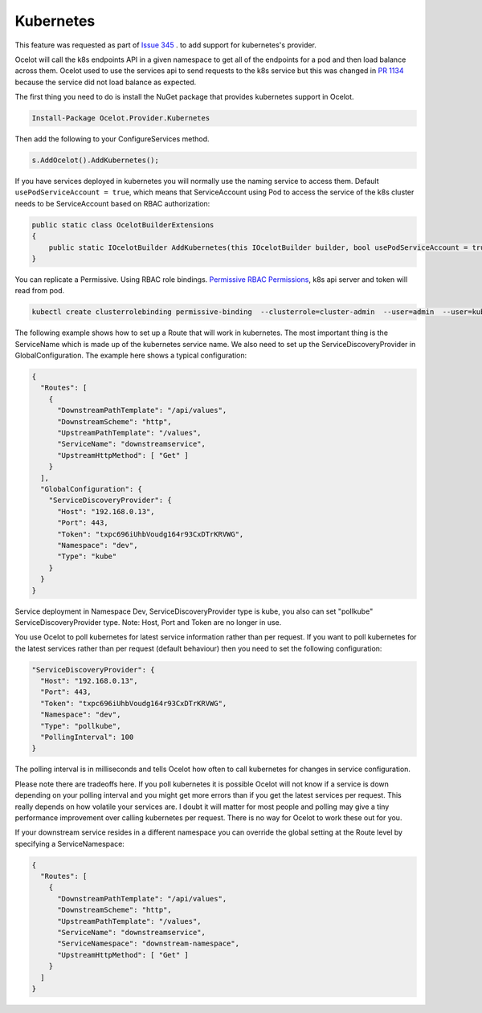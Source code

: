 Kubernetes
==============

This feature was requested as part of `Issue 345 <https://github.com/ThreeMammals/Ocelot/issues/345>`_ . to add support for kubernetes's provider. 

Ocelot will call the k8s endpoints API in a given namespace to get all of the endpoints for a pod and then load balance across them. Ocelot used to use the services api to send requests to the k8s service but this was changed in `PR 1134 <https://github.com/ThreeMammals/Ocelot/pull/1134>`_ because the service did not load balance as expected.

The first thing you need to do is install the NuGet package that provides kubernetes support in Ocelot.

.. code-block:: powershell

    Install-Package Ocelot.Provider.Kubernetes

Then add the following to your ConfigureServices method.

.. code-block:: csharp

    s.AddOcelot().AddKubernetes();

If you have services deployed in kubernetes you will normally use the naming service to access them.
Default ``usePodServiceAccount = true``, which means that ServiceAccount using Pod to access the service of the k8s cluster needs to be ServiceAccount based on RBAC authorization:

.. code-block:: csharp

    public static class OcelotBuilderExtensions
    {
        public static IOcelotBuilder AddKubernetes(this IOcelotBuilder builder, bool usePodServiceAccount = true);
    }

You can replicate a Permissive. Using RBAC role bindings.
`Permissive RBAC Permissions <https://kubernetes.io/docs/reference/access-authn-authz/rbac/#permissive-rbac-permissions>`_, k8s api server and token will read from pod.

.. code-block:: bash

    kubectl create clusterrolebinding permissive-binding  --clusterrole=cluster-admin  --user=admin  --user=kubelet --group=system:serviceaccounts

The following example shows how to set up a Route that will work in kubernetes. The most important thing is the ServiceName which is made up of the kubernetes service name. We also need to set up the ServiceDiscoveryProvider in GlobalConfiguration. The example here shows a typical configuration:

.. code-block:: json

    {
      "Routes": [
        {
          "DownstreamPathTemplate": "/api/values",
          "DownstreamScheme": "http",
          "UpstreamPathTemplate": "/values",
          "ServiceName": "downstreamservice",
          "UpstreamHttpMethod": [ "Get" ]
        }
      ],
      "GlobalConfiguration": {
        "ServiceDiscoveryProvider": {
          "Host": "192.168.0.13",
          "Port": 443,
          "Token": "txpc696iUhbVoudg164r93CxDTrKRVWG",
          "Namespace": "dev",
          "Type": "kube"
        }
      }
    }

Service deployment in Namespace Dev, ServiceDiscoveryProvider type is kube, you also can set "pollkube" ServiceDiscoveryProvider type.
Note: Host, Port and Token are no longer in use.

You use Ocelot to poll kubernetes for latest service information rather than per request.
If you want to poll kubernetes for the latest services rather than per request (default behaviour) then you need to set the following configuration:

.. code-block:: json

  "ServiceDiscoveryProvider": {
    "Host": "192.168.0.13",
    "Port": 443,
    "Token": "txpc696iUhbVoudg164r93CxDTrKRVWG",
    "Namespace": "dev",
    "Type": "pollkube",
    "PollingInterval": 100
  } 

The polling interval is in milliseconds and tells Ocelot how often to call kubernetes for changes in service configuration.

Please note there are tradeoffs here. If you poll kubernetes it is possible Ocelot will not know if a service is down depending on your polling interval and you might get more errors than if you get the latest services per request. This really depends on how volatile your services are. I doubt it will matter for most people and polling may give a tiny performance improvement over calling kubernetes per request. There is no way for Ocelot to work these out for you. 

If your downstream service resides in a different namespace you can override the global setting at the Route level by specifying a ServiceNamespace:

.. code-block:: json

    {
      "Routes": [
        {
          "DownstreamPathTemplate": "/api/values",
          "DownstreamScheme": "http",
          "UpstreamPathTemplate": "/values",
          "ServiceName": "downstreamservice",
          "ServiceNamespace": "downstream-namespace",
          "UpstreamHttpMethod": [ "Get" ]     
        }
      ]
    }
